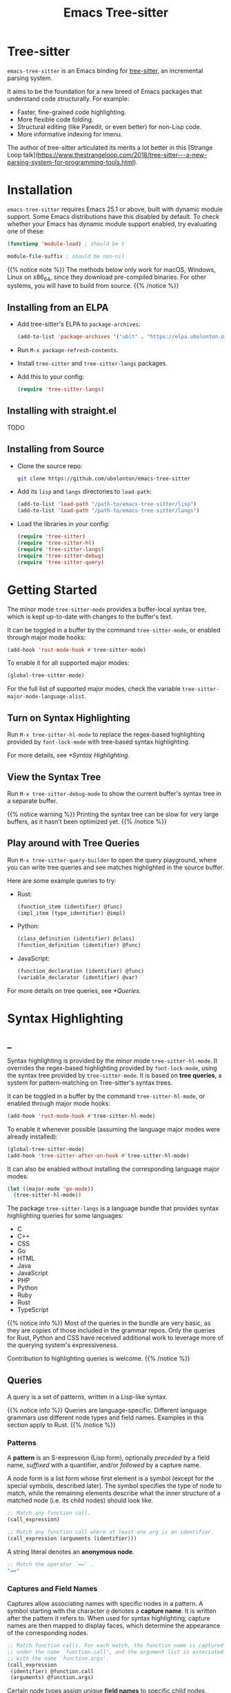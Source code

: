 #+TITLE: Emacs Tree-sitter

#+HUGO_BASE_DIR: .
#+HUGO_SECTION: /

# https://docdock.netlify.com/content-organisation/#unfolded-menu-entry-by-default
#+HUGO_CUSTOM_FRONT_MATTER: :alwaysopen true

* Tree-sitter
:PROPERTIES:
:EXPORT_FILE_NAME: _index
:EXPORT_HUGO_TYPE: homepage
:END:

~emacs-tree-sitter~ is an Emacs binding for [[https://tree-sitter.github.io/][tree-sitter]], an incremental parsing system.

It aims to be the foundation for a new breed of Emacs packages that understand code structurally. For example:
- Faster, fine-grained code highlighting.
- More flexible code folding.
- Structural editing (like Paredit, or even better) for non-Lisp code.
- More informative indexing for imenu.

The author of tree-sitter articulated its merits a lot better in this [Strange Loop talk](https://www.thestrangeloop.com/2018/tree-sitter---a-new-parsing-system-for-programming-tools.html).

* Installation
:PROPERTIES:
:EXPORT_FILE_NAME: installation
:END:
~emacs-tree-sitter~ requires Emacs 25.1 or above, built with dynamic module support. Some Emacs distributions have this disabled by default. To check whether your Emacs has dynamic module support enabled, try evaluating one of these:

#+begin_src emacs-lisp
  (functionp 'module-load) ; should be t

  module-file-suffix ; should be non-nil
#+end_src

{{% notice note %}}
The methods below only work for macOS, Windows, Linux on x86_64, since they download pre-compiled binaries. For other systems, you will have to build from source.
{{% /notice %}}

** Installing from an ELPA
- Add tree-sitter's ELPA to ~package-archives~:
    #+begin_src emacs-lisp
      (add-to-list 'package-archives '("ublt" . "https://elpa.ubolonton.org/packages/"))
    #+end_src
- Run ~M-x package-refresh-contents~.
- Install ~tree-sitter~ and ~tree-sitter-langs~ packages.
- Add this to your config:
    #+begin_src emacs-lisp
      (require 'tree-sitter-langs)
    #+end_src

** Installing with straight.el
TODO

** Installing from Source
- Clone the source repo:
    #+begin_src sh
      git clone https://github.com/ubolonton/emacs-tree-sitter
    #+end_src

- Add its =lisp= and =langs= directories to ~load-path~:
    #+begin_src emacs-lisp
      (add-to-list 'load-path "/path-to/emacs-tree-sitter/lisp")
      (add-to-list 'load-path "/path-to/emacs-tree-sitter/langs")
    #+end_src

- Load the libraries in your config:
    #+begin_src emacs-lisp
      (require 'tree-sitter)
      (require 'tree-sitter-hl)
      (require 'tree-sitter-langs)
      (require 'tree-sitter-debug)
      (require 'tree-sitter-query)
    #+end_src

* Getting Started
:PROPERTIES:
:EXPORT_FILE_NAME: getting-started
:END:
The minor mode ~tree-sitter-mode~ provides a buffer-local syntax tree, which is kept up-to-date with changes to the buffer's text.

It can be toggled in a buffer by the command ~tree-sitter-mode~, or enabled through major mode hooks:

#+begin_src emacs-lisp
  (add-hook 'rust-mode-hook #'tree-sitter-mode)
#+end_src

To enable it for all supported major modes:

#+begin_src emacs-lisp
  (global-tree-sitter-mode)
#+end_src

For the full list of supported major modes, check the variable ~tree-sitter-major-mode-language-alist~.

# TODO: Describe how to turn it on without installing the corresponding major modes first.

# ~tree-sitter-node-at-point~
# ~tree-sitter-save-excursion~

** Turn on Syntax Highlighting
Run ~M-x tree-sitter-hl-mode~ to replace the regex-based highlighting provided by ~font-lock-mode~ with tree-based syntax highlighting.

For more details, see [[*Syntax Highlighting]].

# TODO: Example screenshots.

** View the Syntax Tree
Run ~M-x tree-sitter-debug-mode~ to show the current buffer's syntax tree in a separate buffer.

{{% notice warning %}}
Printing the syntax tree can be slow for very large buffers, as it hasn't been optimized yet.
{{% /notice %}}

# TODO: Example screenshots.

** Play around with Tree Queries
Run ~M-x tree-sitter-query-builder~ to open the query playground, where you can write tree queries and see matches highlighted in the source buffer.

Here are some example queries to try:

- Rust:
    #+begin_src scheme
      (function_item (identifier) @func)
      (impl_item (type_identifier) @impl)
    #+end_src
- Python:
    #+begin_src scheme
      (class_definition (identifier) @class)
      (function_definition (identifier) @func)
    #+end_src
- JavaScript:
    #+begin_src scheme
      (function_declaration (identifier) @func)
      (variable_declarator (identifier) @var)
    #+end_src

For more details on tree queries, see [[*Queries]].

# TODO: Example screenshots.

* Syntax Highlighting
:PROPERTIES:
:EXPORT_HUGO_SECTION: syntax-highlighting
:END:
** _
:PROPERTIES:
:EXPORT_FILE_NAME: _index
:EXPORT_TITLE: Syntax Highlighting
:END:

Syntax highlighting is provided by the minor mode ~tree-sitter-hl-mode~. It overrides the regex-based highlighting provided by ~font-lock-mode~, using the syntax tree provided by ~tree-sitter-mode~. It is based on *tree queries*, a system for pattern-matching on Tree-sitter's syntax trees.

It can be toggled in a buffer by the command ~tree-sitter-hl-mode~, or enabled through major mode hooks:
#+begin_src emacs-lisp
  (add-hook 'rust-mode-hook #'tree-sitter-hl-mode)
#+end_src

To enable it whenever possible (assuming the language major modes were already installed):
#+begin_src emacs-lisp
  (global-tree-sitter-mode)
  (add-hook 'tree-sitter-after-on-hook #'tree-sitter-hl-mode)
#+end_src

It can also be enabled without installing the corresponding language major modes:
#+begin_src emacs-lisp
  (let ((major-mode 'go-mode))
    (tree-sitter-hl-mode))
#+end_src

The package ~tree-sitter-langs~ is a language bundle that provides syntax highlighting queries for some languages:
- C
- C++
- CSS
- Go
- HTML
- Java
- JavaScript
- PHP
- Python
- Ruby
- Rust
- TypeScript

{{% notice info %}}
Most of the queries in the bundle are very basic, as they are copies of those included in the grammar repos. Only the queries for Rust, Python and CSS have received additional work to leverage more of the querying system's expressiveness.

Contribution to highlighting queries is welcome.
{{% /notice %}}

** Queries
:PROPERTIES:
:EXPORT_FILE_NAME: queries
:END:

A query is a set of patterns, written in a Lisp-like syntax.

{{% notice info %}}
Queries are language-specific. Different language grammars use different node types and field names. Examples in this section apply to Rust.
{{% /notice %}}

*** Patterns
A *pattern* is an S-expression (Lisp form), optionally /preceded/ by a field name, /suffixed/ with a quantifier, and/or /followed/ by a capture name.

# Capture names can follow top-level forms. Field names cannot precede top-level forms.

A node form is a list form whose first element is a symbol (except for the special symbols, described later). The symbol specifies the type of node to match, while the remaining elements describe what the inner structure of a matched node (i.e. its child nodes) should look like.
#+begin_src scheme
  ;; Match any function call.
  (call_expression)

  ;; Match any function call where at least one arg is an identifier.
  (call_expression (arguments (identifier)))
#+end_src

# Anonymous Nodes. TODO: Link to an internal section.
A string literal denotes an *anonymous node*.
#+begin_src scheme
  ;; Match the operator `==' .
  "=="
#+end_src

*** Captures and Field Names
# Captures.
Captures allow associating names with specific nodes in a pattern. A symbol starting with the character ~@~ denotes a *capture name*. It is written after the pattern it refers to. When used for syntax highlighting, capture names are then mapped to display faces, which determine the appearance of the corresponding nodes.
#+begin_src scheme
  ;; Match function calls. For each match, the function name is captured
  ;; under the name `function.call', and the argument list is associated
  ;; with the name `function.args'.
  (call_expression
   (identifier) @function.call
   (arguments) @function.args)
#+end_src

# Field Names. TODO: Link to an internal section.
Certain node types assign unique *field names* to specific child nodes. Within a pattern, a field name is denoted by a symbol ending with the character ~:~, written before the child pattern it refers to.
#+begin_src scheme
  ;; Using field names, for clarity.
  (call_expression
   function: (identifier) @function.call
   arguments: (arguments) @function.args)
#+end_src

*** Groups and Predicates
# Grouping Sibling Nodes ("group forms").
A *group* form is a list form whose first element is a node form. It is used to denote a sequence of sibling nodes, and to group predicate forms with node forms.
#+begin_src scheme
  ;; Match a comment followed by a function declaration.
  ((line_comment)
   (function_item))
#+end_src

# Predicates ("predicate forms").
A *predicate* form can appear anywhere in a group form. It is a list form whose first element is a symbol starting with the character ~#~. Each remaining element is either a capture name, or a string literal.
#+begin_src scheme
  ;; Match identifiers written in SCREAMING_SNAKE_CASE.
  ((identifier) @constant
   (#match? @constant "^[A-Z][A-Z_\\d]+"))
#+end_src

For syntax highlighting, the supported predicates are currently ~#match?~ and ~#eq?~.

*** Misc
# Quantification Operators.
A form can be suffixed by one of the *quantification operators*: at-most-once ~?~, at-least-once ~+~, zero-or-more ~*~.
#+begin_src scheme
  ;; Match any function call. Capture a string arg, if any.
  (call_expression
    function: (identifier) @function.call
    arguments: (arguments (string_literal)? @the-string-arg))
#+end_src

# Wildcard.
The special *wildcard* symbol ~_~ matches any node (except for anonymous nodes).
#+begin_src scheme
  ;; Leaving out child nodes' types, for brevity.
  (call_expression
   function: (_) @function.call
   arguments: (_) @function.args)
#+end_src

For more details, see Tree-sitter's documentation:
- https://tree-sitter.github.io/tree-sitter/using-parsers#pattern-matching-with-queries
- https://tree-sitter.github.io/tree-sitter/syntax-highlighting#queries

# TODO: Playground
** Customization
:PROPERTIES:
:EXPORT_FILE_NAME: customization
:END:
*** Faces
~tree-sitter-hl-mode~ provides a richer set of faces than ~font-lock-mode~. For example, function definitions are highlighted with ~tree-sitter-hl-face:function~, while function calls are highlighted with ~tree-sitter-hl-face:function.call~. However, for compatibility with existing themes, the default values for most of these faces inherit from built-in font-lock faces.

If you want to leverage the full power of Tree-sitter's syntax highlighting approach, you should customize these faces.
# TODO: Example

*** Capture Mappings
By default, when the highlighting query associates a node with ~CAPTURE-NAME~, it will be highlighted with the face ~tree-sitter-hl-face:CAPTURE-NAME~. This behavior can be changed by customizing the variable ~tree-sitter-hl-face-mapping-function~.
#+begin_src emacs-lisp
  ;; Don't highlight strings.
  (add-function :before-while
                'tree-sitter-hl-face-mapping-function
                (lambda (capture-name)
                  (not (string= capture-name "string"))))
#+end_src

#+begin_src emacs-lisp
  ;; Highlight only keywords in Python.
  (add-hook 'python-mode-hook
            (lambda ()
              (add-function :before-while
                            (local 'tree-sitter-hl-face-mapping-function)
                            (lambda (capture-name)
                              (string= capture-name "keyword")))))
#+end_src

#+begin_src emacs-lisp
  ;; Highlight Python docstrings with a different face.
  (add-hook 'python-mode-hook
            (lambda ()
              (add-function :before-until
                            (local 'tree-sitter-hl-face-mapping-function)
                            (lambda (capture-name)
                              (pcase capture-name
                                ("doc" 'font-lock-comment-face))))))
#+end_src

*** Patterns
You can use the function ~tree-sitter-hl-add-patterns~ to add custom highlighting patterns in a buffer. These patterns will be prioritized over patterns defined by major modes or language bundles (~tree-sitter-hl-default-patterns~). For example, to highlight uses of "unsafe code" in Rust with a custom face:
#+begin_src emacs-lisp
  (defun my/customize-tree-sitter-hl-rust ()
    (tree-sitter-hl-add-patterns [(unsafe_block) @rust.unsafe.use
                                  (impl_item "unsafe") @rust.unsafe.use])
    (add-function :before-until
                  (local 'tree-sitter-hl-face-mapping-function)
                  (lambda (capture-name)
                    (pcase capture-name
                      ("rust.unsafe.use" 'my-dangerous-code-pattern-face)))))

  (add-hook 'rust-mode-hook #'my/customize-tree-sitter-hl-rust)
#+end_src

# TODO: Describe face priority.

# TODO: Describe how to find and make changes to highlighting queries defined by tree-sitter-langs.

** Interface for Modes
:PROPERTIES:
:EXPORT_FILE_NAME: interface-for-modes
:END:
/Major modes/ that want to integrate with ~tree-sitter-hl-mode~ should set the variable ~tree-sitter-hl-default-patterns~. It plays a similar role to ~font-lock-defaults~.

# TODO: Update this part after making tree-sitter-hl-add-patterns support language-specific patterns.
/Minor modes/ that want to customize syntax highlighting should call the function ~tree-sitter-hl-add-patterns~.

The language-bundle package ~tree-sitter-langs~ provides highlighting queries for several languages. These queries will be used when the corresponding major modes do not set ~tree-sitter-hl-default-patterns~.

* Languages
** Loading Mechanism
** Language Mappings
** tree-sitter-langs
** Grammar Definitions
* APIs
** API Overview
*** Naming Conventions
*** Data Types
** Parsing
*** Parsing a String
*** Parsing with an Input Function
*** Incremental Parsing
** Inspecting
{{% alert theme="danger" %}}TODO: Explain node comparison and ts-node-eq{{% /alert %}}
*** Named vs. Anonymous Nodes
*** Node's Fields
** Walking
** Querying
** Writing a Dependent Mode
* Advanced Topics
** Multi-language Buffers
** Compiling Binaries from Source
*** Main Package tree-sitter
*** Grammar Bundle tree-sitter-langs
** Creating a Language Grammar
